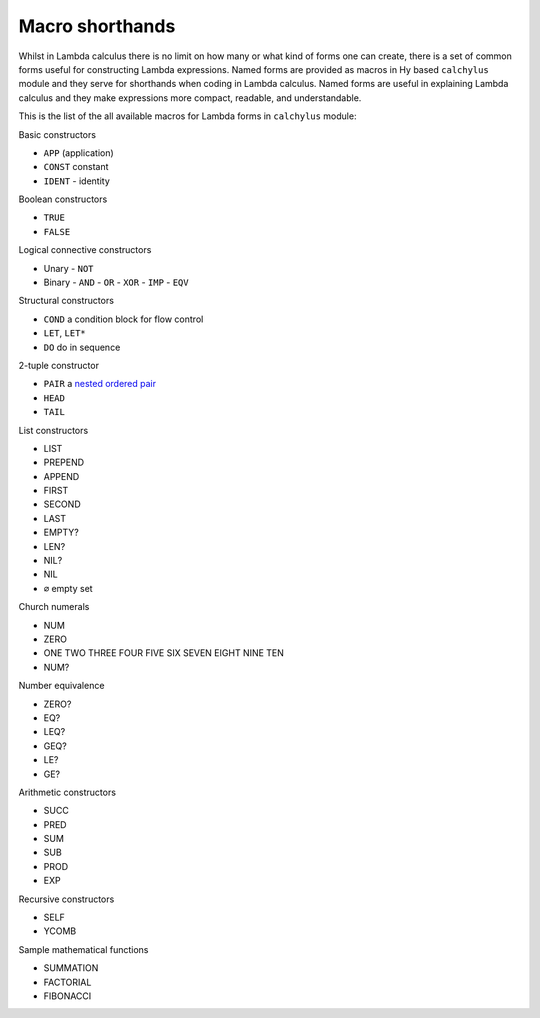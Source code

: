 
Macro shorthands
================

Whilst in Lambda calculus there is no limit on how many or what kind of forms
one can create, there is a set of common forms useful for constructing Lambda
expressions. Named forms are provided as macros in Hy based ``calchylus``
module and they serve for shorthands when coding in Lambda calculus. Named forms
are useful in explaining Lambda calculus and they make expressions more compact,
readable, and understandable.

This is the list of the all available macros for Lambda forms in ``calchylus``
module:

Basic constructors

- ``APP`` (application)
- ``CONST`` constant
- ``IDENT`` - identity

Boolean constructors

- ``TRUE``
- ``FALSE``

Logical connective constructors

- Unary
  - ``NOT``

- Binary
  - ``AND``
  - ``OR``
  - ``XOR``
  - ``IMP``
  - ``EQV``

Structural constructors

- ``COND`` a condition block for flow control
- ``LET``, ``LET*``
- ``DO`` do in sequence

2-tuple constructor

- ``PAIR`` a `nested ordered pair <https://en.wikipedia.org/wiki/Tuple#Tuples_as_nested_ordered_pairs>`__
- ``HEAD``
- ``TAIL``

List constructors

- LIST
- PREPEND
- APPEND
- FIRST
- SECOND
- LAST
- EMPTY?
- LEN?
- NIL?
- NIL
- ``∅`` empty set

Church numerals

- NUM
- ZERO
- ONE TWO THREE FOUR FIVE SIX SEVEN EIGHT NINE TEN
- NUM?

Number equivalence

- ZERO?
- EQ?
- LEQ?
- GEQ?
- LE?
- GE?

Arithmetic constructors

- SUCC
- PRED
- SUM
- SUB
- PROD
- EXP

Recursive constructors

- SELF
- YCOMB

Sample mathematical functions

- SUMMATION
- FACTORIAL
- FIBONACCI

